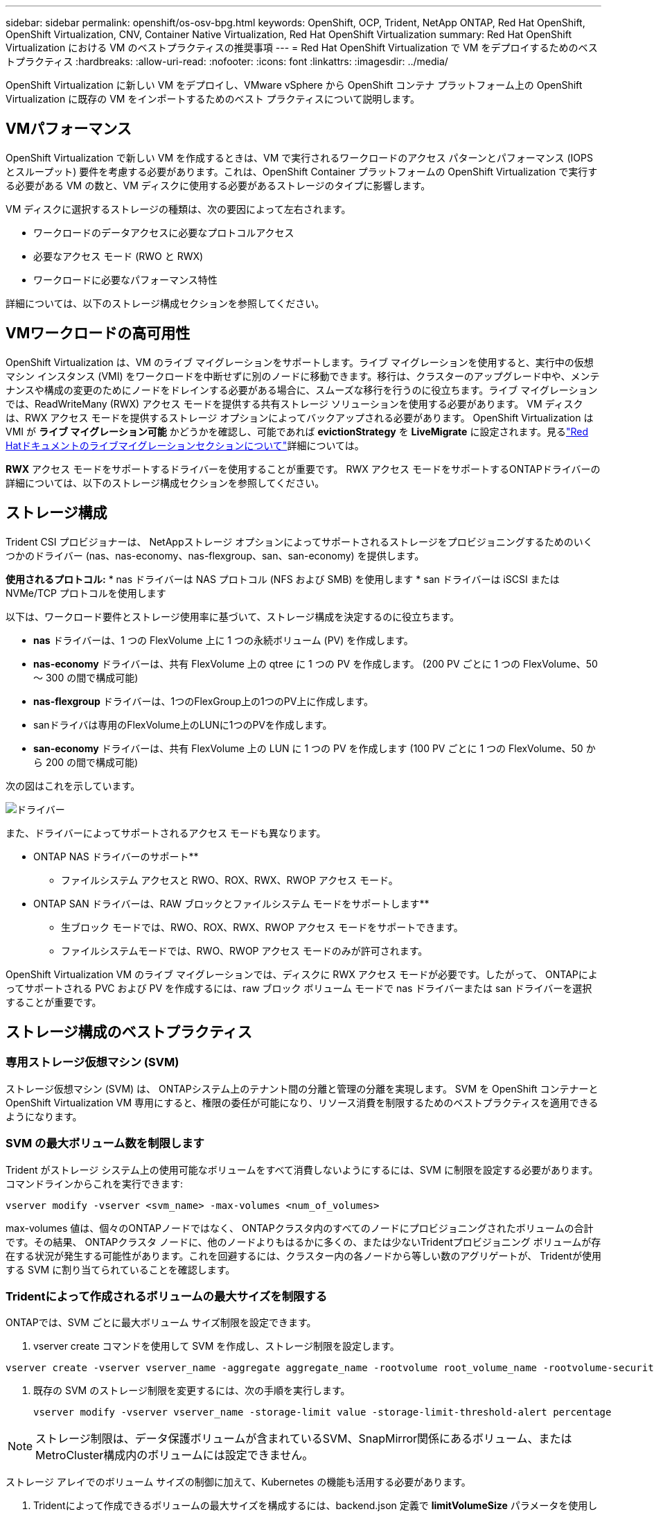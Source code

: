 ---
sidebar: sidebar 
permalink: openshift/os-osv-bpg.html 
keywords: OpenShift, OCP, Trident, NetApp ONTAP, Red Hat OpenShift, OpenShift Virtualization, CNV, Container Native Virtualization, Red Hat OpenShift Virtualization 
summary: Red Hat OpenShift Virtualization における VM のベストプラクティスの推奨事項 
---
= Red Hat OpenShift Virtualization で VM をデプロイするためのベストプラクティス
:hardbreaks:
:allow-uri-read: 
:nofooter: 
:icons: font
:linkattrs: 
:imagesdir: ../media/


[role="lead"]
OpenShift Virtualization に新しい VM をデプロイし、VMware vSphere から OpenShift コンテナ プラットフォーム上の OpenShift Virtualization に既存の VM をインポートするためのベスト プラクティスについて説明します。



== VMパフォーマンス

OpenShift Virtualization で新しい VM を作成するときは、VM で実行されるワークロードのアクセス パターンとパフォーマンス (IOPS とスループット) 要件を考慮する必要があります。これは、OpenShift Container プラットフォームの OpenShift Virtualization で実行する必要がある VM の数と、VM ディスクに使用する必要があるストレージのタイプに影響します。

VM ディスクに選択するストレージの種類は、次の要因によって左右されます。

* ワークロードのデータアクセスに必要なプロトコルアクセス
* 必要なアクセス モード (RWO と RWX)
* ワークロードに必要なパフォーマンス特性


詳細については、以下のストレージ構成セクションを参照してください。



== VMワークロードの高可用性

OpenShift Virtualization は、VM のライブ マイグレーションをサポートします。ライブ マイグレーションを使用すると、実行中の仮想マシン インスタンス (VMI) をワークロードを中断せずに別のノードに移動できます。移行は、クラスターのアップグレード中や、メンテナンスや構成の変更のためにノードをドレインする必要がある場合に、スムーズな移行を行うのに役立ちます。ライブ マイグレーションでは、ReadWriteMany (RWX) アクセス モードを提供する共有ストレージ ソリューションを使用する必要があります。  VM ディスクは、RWX アクセス モードを提供するストレージ オプションによってバックアップされる必要があります。 OpenShift Virtualization は VMI が **ライブ マイグレーション可能** かどうかを確認し、可能であれば **evictionStrategy** を **LiveMigrate** に設定されます。見るlink:https://docs.openshift.com/container-platform/latest/virt/live_migration/virt-about-live-migration.html["Red Hatドキュメントのライブマイグレーションセクションについて"]詳細については。

**RWX** アクセス モードをサポートするドライバーを使用することが重要です。  RWX アクセス モードをサポートするONTAPドライバーの詳細については、以下のストレージ構成セクションを参照してください。



== ストレージ構成

Trident CSI プロビジョナーは、 NetAppストレージ オプションによってサポートされるストレージをプロビジョニングするためのいくつかのドライバー (nas、nas-economy、nas-flexgroup、san、san-economy) を提供します。

**使用されるプロトコル:** * nas ドライバーは NAS プロトコル (NFS および SMB) を使用します * san ドライバーは iSCSI または NVMe/TCP プロトコルを使用します

以下は、ワークロード要件とストレージ使用率に基づいて、ストレージ構成を決定するのに役立ちます。

* **nas** ドライバーは、1 つの FlexVolume 上に 1 つの永続ボリューム (PV) を作成します。
* **nas-economy** ドライバーは、共有 FlexVolume 上の qtree に 1 つの PV を作成します。  (200 PV ごとに 1 つの FlexVolume、50 ～ 300 の間で構成可能)
* **nas-flexgroup** ドライバーは、1つのFlexGroup上の1つのPV上に作成します。
* sanドライバは専用のFlexVolume上のLUNに1つのPVを作成します。
* **san-economy** ドライバーは、共有 FlexVolume 上の LUN に 1 つの PV を作成します (100 PV ごとに 1 つの FlexVolume、50 から 200 の間で構成可能)


次の図はこれを示しています。

image::redhat-openshift-bpg-001.png[ドライバー]

また、ドライバーによってサポートされるアクセス モードも異なります。

** ONTAP NAS ドライバーのサポート**

* ファイルシステム アクセスと RWO、ROX、RWX、RWOP アクセス モード。


** ONTAP SAN ドライバーは、RAW ブロックとファイルシステム モードをサポートします**

* 生ブロック モードでは、RWO、ROX、RWX、RWOP アクセス モードをサポートできます。
* ファイルシステムモードでは、RWO、RWOP アクセス モードのみが許可されます。


OpenShift Virtualization VM のライブ マイグレーションでは、ディスクに RWX アクセス モードが必要です。したがって、 ONTAPによってサポートされる PVC および PV を作成するには、raw ブロック ボリューム モードで nas ドライバーまたは san ドライバーを選択することが重要です。



== **ストレージ構成のベストプラクティス**



=== **専用ストレージ仮想マシン (SVM)**

ストレージ仮想マシン (SVM) は、 ONTAPシステム上のテナント間の分離と管理の分離を実現します。  SVM を OpenShift コンテナーと OpenShift Virtualization VM 専用にすると、権限の委任が可能になり、リソース消費を制限するためのベストプラクティスを適用できるようになります。



=== **SVM の最大ボリューム数を制限します**

Trident がストレージ システム上の使用可能なボリュームをすべて消費しないようにするには、SVM に制限を設定する必要があります。コマンドラインからこれを実行できます:

[source, cli]
----
vserver modify -vserver <svm_name> -max-volumes <num_of_volumes>
----
max-volumes 値は、個々のONTAPノードではなく、 ONTAPクラスタ内のすべてのノードにプロビジョニングされたボリュームの合計です。その結果、 ONTAPクラスタ ノードに、他のノードよりもはるかに多くの、または少ないTridentプロビジョニング ボリュームが存在する状況が発生する可能性があります。これを回避するには、クラスター内の各ノードから等しい数のアグリゲートが、 Tridentが使用する SVM に割り当てられていることを確認します。



=== ** Tridentによって作成されるボリュームの最大サイズを制限する**

ONTAPでは、SVM ごとに最大ボリューム サイズ制限を設定できます。

. vserver create コマンドを使用して SVM を作成し、ストレージ制限を設定します。


[source, cli]
----
vserver create -vserver vserver_name -aggregate aggregate_name -rootvolume root_volume_name -rootvolume-security-style {unix|ntfs|mixed} -storage-limit value
----
. 既存の SVM のストレージ制限を変更するには、次の手順を実行します。
+
[source, cli]
----
vserver modify -vserver vserver_name -storage-limit value -storage-limit-threshold-alert percentage
----



NOTE: ストレージ制限は、データ保護ボリュームが含まれているSVM、SnapMirror関係にあるボリューム、またはMetroCluster構成内のボリュームには設定できません。

ストレージ アレイでのボリューム サイズの制御に加えて、Kubernetes の機能も活用する必要があります。

. Tridentによって作成できるボリュームの最大サイズを構成するには、backend.json 定義で **limitVolumeSize** パラメータを使用します。
. ontap-san-economy および ontap-nas-economy ドライバーのプールとして使用される FlexVol の最大サイズを構成するには、backend.json 定義で **limitVolumePoolSize** パラメーターを使用します。




=== **SVM QOS ポリシーを使用する**

SVM にサービス品質 (QoS) ポリシーを適用して、 Tridentでプロビジョニングされたボリュームで消費可能な IOPS の数を制限します。これにより、 Tridentでプロビジョニングされたストレージを使用するワークロードが、 Trident SVM の外部のワークロードに影響を与えるのを防ぐことができます。

ONTAP QoS ポリシー グループはボリュームの QoS オプションを提供し、ユーザーが 1 つ以上のワークロードのスループット上限を定義できるようにします。  QoSポリシーグループの詳細については、以下を参照してください。link:https://docs.netapp.com/us-en/ontap-cli/index.html["ONTAP 9.15 QoSコマンド"]



=== **Kubernetes クラスター メンバーへのストレージ リソース アクセスを制限する**

**名前空間を使用する** Tridentによって作成された NFS ボリュームと iSCSI LUN へのアクセスを制限することは、Kubernetes デプロイメントのセキュリティ体制の重要な要素です。そうすることで、Kubernetes クラスターの一部ではないホストがボリュームにアクセスして予期せずデータを変更する可能性を防ぐことができます。

また、コンテナ内のプロセスは、ホストにマウントされているがコンテナ向けではないストレージにアクセスできます。名前空間を使用してリソースの論理境界を提供することで、この問題を回避できます。しかし、

名前空間は Kubernetes 内のリソースの論理的な境界であることを理解することが重要です。したがって、適切な場合には名前空間を使用して分離を行うことが重要です。ただし、特権コンテナは通常よりも大幅に高いホストレベルの権限で実行されます。そのため、この機能を無効にするには、link:https://kubernetes.io/docs/concepts/policy/pod-security-policy/["ポッドセキュリティポリシー"] 。

**専用のエクスポート ポリシーを使用する** 専用のインフラストラクチャ ノードまたはユーザー アプリケーションをスケジュールできないその他のノードを持つ OpenShift デプロイメントの場合、ストレージ リソースへのアクセスをさらに制限するには、別のエクスポート ポリシーを使用する必要があります。これには、インフラストラクチャ ノードにデプロイされるサービス (OpenShift Metrics サービスや Logging サービスなど) と、非インフラストラクチャ ノードにデプロイされる標準アプリケーションのエクスポート ポリシーの作成が含まれます。

Trident はエクスポート ポリシーを自動的に作成および管理できます。このようにして、 Trident はKubernetes クラスター内のノードにプロビジョニングするボリュームへのアクセスを制限し、ノードの追加/削除を簡素化します。

ただし、エクスポート ポリシーを手動で作成することを選択した場合は、各ノード アクセス要求を処理する 1 つ以上のエクスポート ルールをポリシーに入力します。

**アプリケーション SVM の showmount を無効にする** Kubernetes クラスターにデプロイされたポッドは、データ LIF に対して showmount -e コマンドを発行し、アクセスできないマウントも含め、使用可能なマウントのリストを受け取ることができます。これを防ぐには、次の CLI を使用して showmount 機能を無効にします。

[source, cli]
----
vserver nfs modify -vserver <svm_name> -showmount disabled
----

NOTE: ストレージ構成とTridentの使用に関するベストプラクティスの詳細については、以下を参照してください。link:https://docs.netapp.com/us-en/trident/["Tridentのドキュメント"]



== **OpenShift Virtualization - チューニングとスケーリングガイド**

Red Hatは文書化しているlink:https://docs.openshift.com/container-platform/latest/scalability_and_performance/recommended-performance-scale-practices/recommended-control-plane-practices.html["OpenShift クラスターのスケーリングの推奨事項と制限"]。

さらに、彼らはまた、link:https://access.redhat.com/articles/6994974]["OpenShift Virtualization チューニングガイド"]そしてlink:https://access.redhat.com/articles/6571671["OpenShift Virtualization 4.x のサポート制限"]。


NOTE: 上記のコンテンツにアクセスするには、有効な Red Hat サブスクリプションが必要です。

チューニング ガイドには、次のような多くのチューニング パラメータに関する情報が含まれています。

* 一度に多数のVMを作成したり、大規模なバッチ処理で作成するためのパラメータの調整
* VMのライブマイグレーション
* link:https://docs.openshift.com/container-platform/latest/virt/vm_networking/virt-dedicated-network-live-migration.html["ライブマイグレーション用の専用ネットワークの構成"]
* ワークロードタイプを追加して VM テンプレートをカスタマイズする


サポートされている制限は、OpenShift で VM を実行するときにテストされたオブジェクトの最大値を文書化します。

**仮想マシンの最大値を含む**

* VMあたりの最大仮想CPU数
* VM あたりの最大メモリと最小メモリ
* VM あたりの最大単一ディスク サイズ
* VMあたりのホットプラグ可能なディスクの最大数


**ホストの最大値には** *同時ライブマイグレーション（ノードごと、クラスタごと）が含まれます

**クラスタの最大値** * 定義されたVMの最大数



=== **VMware 環境からの VM の移行**

Migration ToolKit for OpenShift Virtualization は、OpenShift Container Platform の OperatorHub から利用できる Red Hat 提供のオペレーターです。このツールは、vSphere、Red Hat Virtualization、OpenStack、OpenShift Virtualization から VM を移行するために使用できます。

VSphereからのVMの移行の詳細については、以下を参照してください。link:osv-workflow-vm-migration-mtv.html["ワークフロー > Red Hat OpenShift Virtualization with NetApp ONTAP"]

CLI または移行 Web コンソールから、さまざまなパラメータの制限を設定できます。以下にいくつかのサンプルを示します。

. 最大同時仮想マシン移行数 同時に移行できる仮想マシンの最大数を設定します。デフォルト値は仮想マシン 20 台です。
. 事前コピー間隔 (分) ウォーム移行を開始する前に新しいスナップショットを要求する間隔を制御します。デフォルトは60分です。
. スナップショット ポーリング間隔 (秒) oVirt ウォーム移行中にシステムがスナップショットの作成または削除のステータスを確認する頻度を決定します。デフォルト値は10秒です。


同じ移行計画で ESXi ホストから 10 台を超える仮想マシンを移行する場合は、ホストの NFC サービス メモリを増やす必要があります。そうしないと、NFC サービス メモリが 10 個の並列接続に制限されるため、移行は失敗します。詳細については、Red Hat のドキュメントを参照してください。link:https://docs.redhat.com/en/documentation/migration_toolkit_for_virtualization/2.6/html/installing_and_using_the_migration_toolkit_for_virtualization/prerequisites_mtv#increasing-nfc-memory-vmware-host_mtv["ESXiホストのNFCサービスメモリを増やす"]

ここでは、Migration Toolkit for Virtualization を使用して、VSphere 内の同じホストから OpenShift Virtualization に 10 台の VM を並列移行することに成功しました。

**同じESXiホスト上のVM**

image::redhat-openshift-bpg-002-a.png[同じホスト上の仮想マシン]

**まず、VMware から 10 台の VM を移行する計画を作成します**

image::redhat-openshift-bpg-002.png[移行計画]

**移行計画の実行が開始されました**

image::redhat-openshift-bpg-003.png[移行計画の実行]

**10台のVMすべてが正常に移行されました**

image::redhat-openshift-bpg-004.png[移行計画は成功しました]

**OpenShift Virtualization では 10 台の VM すべてが実行状態です**

image::redhat-openshift-bpg-005.png[移行されたVMの実行中]

